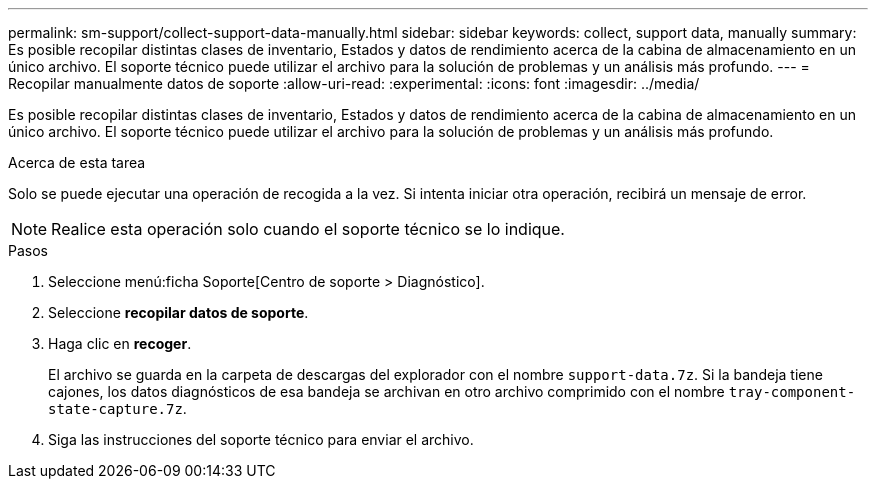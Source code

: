 ---
permalink: sm-support/collect-support-data-manually.html 
sidebar: sidebar 
keywords: collect, support data, manually 
summary: Es posible recopilar distintas clases de inventario, Estados y datos de rendimiento acerca de la cabina de almacenamiento en un único archivo. El soporte técnico puede utilizar el archivo para la solución de problemas y un análisis más profundo. 
---
= Recopilar manualmente datos de soporte
:allow-uri-read: 
:experimental: 
:icons: font
:imagesdir: ../media/


[role="lead"]
Es posible recopilar distintas clases de inventario, Estados y datos de rendimiento acerca de la cabina de almacenamiento en un único archivo. El soporte técnico puede utilizar el archivo para la solución de problemas y un análisis más profundo.

.Acerca de esta tarea
Solo se puede ejecutar una operación de recogida a la vez. Si intenta iniciar otra operación, recibirá un mensaje de error.

[NOTE]
====
Realice esta operación solo cuando el soporte técnico se lo indique.

====
.Pasos
. Seleccione menú:ficha Soporte[Centro de soporte > Diagnóstico].
. Seleccione *recopilar datos de soporte*.
. Haga clic en *recoger*.
+
El archivo se guarda en la carpeta de descargas del explorador con el nombre `support-data.7z`. Si la bandeja tiene cajones, los datos diagnósticos de esa bandeja se archivan en otro archivo comprimido con el nombre `tray-component-state-capture.7z`.

. Siga las instrucciones del soporte técnico para enviar el archivo.

